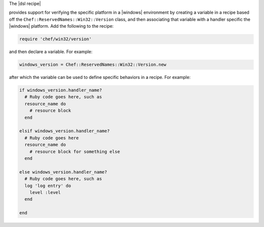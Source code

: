 .. The contents of this file are included in multiple topics.
.. This file should not be changed in a way that hinders its ability to appear in multiple documentation sets.

The |dsl recipe| 




provides support for verifying the specific platform in a |windows| environment by creating a variable in a recipe based off the ``Chef::ReservedNames::Win32::Version`` class, and then associating that variable with a handler specific the |windows| platform. Add the following to the recipe:

.. code-block:: ruby

   require 'chef/win32/version'

and then declare a variable. For example:

.. code-block:: ruby

   windows_version = Chef::ReservedNames::Win32::Version.new

after which the variable can be used to define specific behaviors in a recipe. For example:

.. code-block:: ruby

   if windows_version.handler_name?
     # Ruby code goes here, such as
     resource_name do
       # resource block
     end

   elsif windows_version.handler_name?
     # Ruby code goes here
     resource_name do
       # resource block for something else
     end

   else windows_version.handler_name?
     # Ruby code goes here, such as
     log 'log entry' do
       level :level
     end
   
   end

